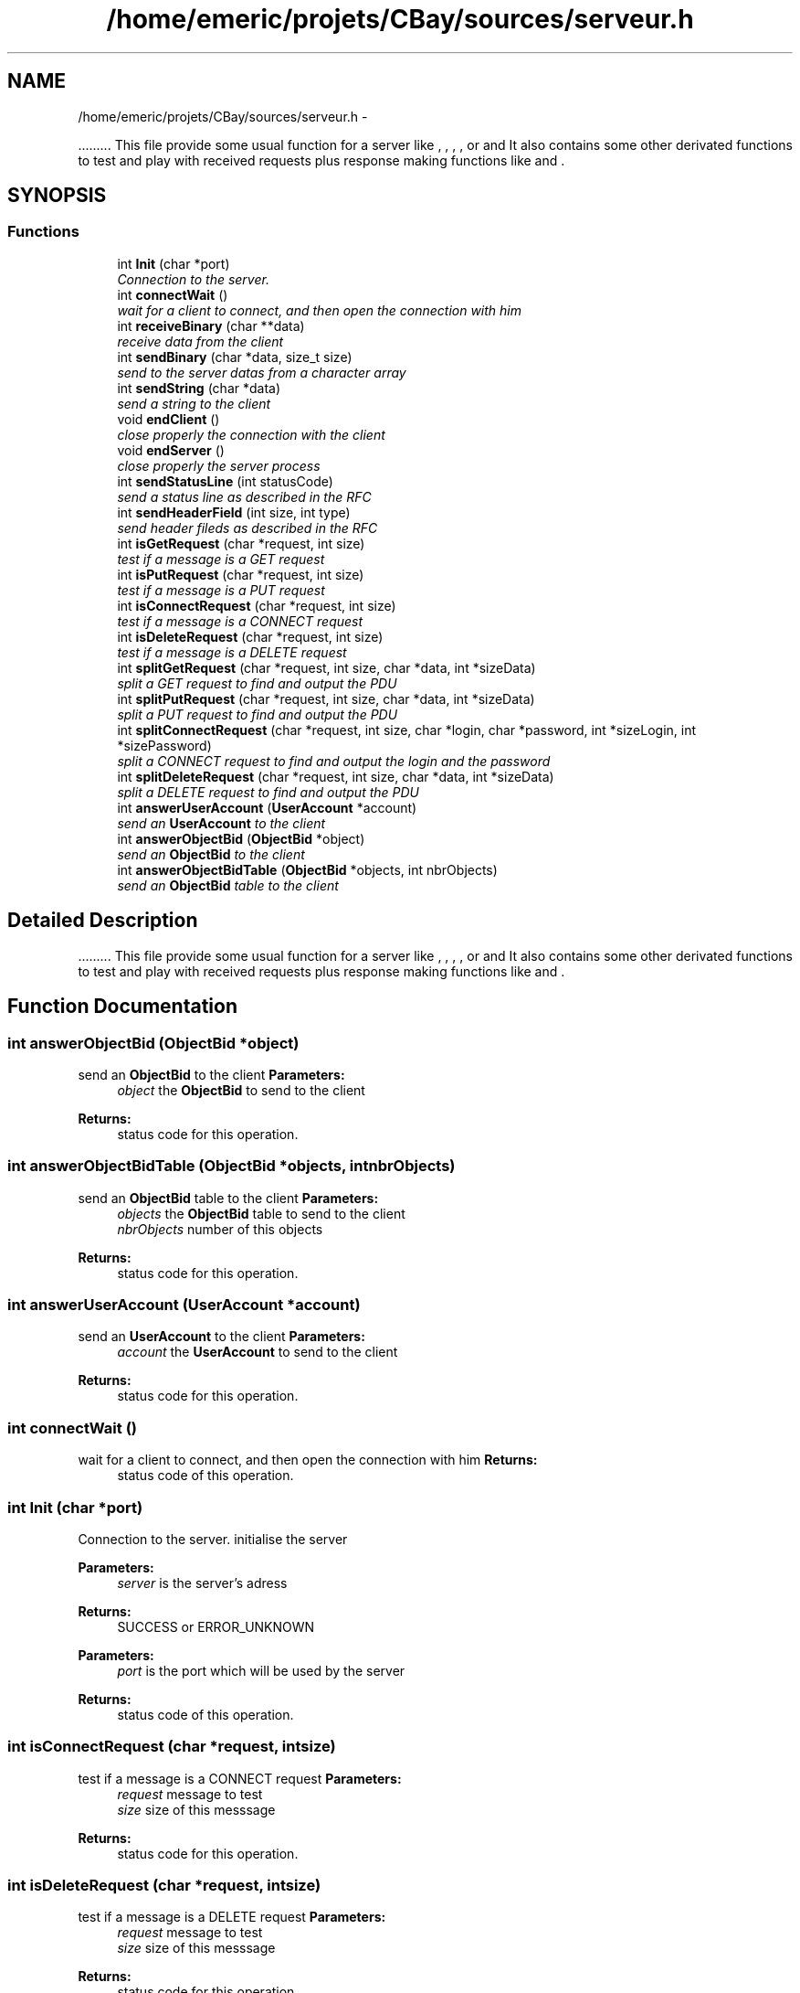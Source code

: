 .TH "/home/emeric/projets/CBay/sources/serveur.h" 3 "Thu Feb 12 2015" "CBay" \" -*- nroff -*-
.ad l
.nh
.SH NAME
/home/emeric/projets/CBay/sources/serveur.h \- 
.PP
\&.\&.\&.\&.\&.\&.\&.\&.\&. This file provide some usual function for a server like  ,  ,  ,  ,  or  and  It also contains some other derivated functions to test and play with received requests plus response making functions like  and  \&.  

.SH SYNOPSIS
.br
.PP
.SS "Functions"

.in +1c
.ti -1c
.RI "int \fBInit\fP (char *port)"
.br
.RI "\fIConnection to the server\&. \fP"
.ti -1c
.RI "int \fBconnectWait\fP ()"
.br
.RI "\fIwait for a client to connect, and then open the connection with him \fP"
.ti -1c
.RI "int \fBreceiveBinary\fP (char **data)"
.br
.RI "\fIreceive data from the client \fP"
.ti -1c
.RI "int \fBsendBinary\fP (char *data, size_t size)"
.br
.RI "\fIsend to the server datas from a character array \fP"
.ti -1c
.RI "int \fBsendString\fP (char *data)"
.br
.RI "\fIsend a string to the client \fP"
.ti -1c
.RI "void \fBendClient\fP ()"
.br
.RI "\fIclose properly the connection with the client \fP"
.ti -1c
.RI "void \fBendServer\fP ()"
.br
.RI "\fIclose properly the server process \fP"
.ti -1c
.RI "int \fBsendStatusLine\fP (int statusCode)"
.br
.RI "\fIsend a status line as described in the RFC \fP"
.ti -1c
.RI "int \fBsendHeaderField\fP (int size, int type)"
.br
.RI "\fIsend header fileds as described in the RFC \fP"
.ti -1c
.RI "int \fBisGetRequest\fP (char *request, int size)"
.br
.RI "\fItest if a message is a GET request \fP"
.ti -1c
.RI "int \fBisPutRequest\fP (char *request, int size)"
.br
.RI "\fItest if a message is a PUT request \fP"
.ti -1c
.RI "int \fBisConnectRequest\fP (char *request, int size)"
.br
.RI "\fItest if a message is a CONNECT request \fP"
.ti -1c
.RI "int \fBisDeleteRequest\fP (char *request, int size)"
.br
.RI "\fItest if a message is a DELETE request \fP"
.ti -1c
.RI "int \fBsplitGetRequest\fP (char *request, int size, char *data, int *sizeData)"
.br
.RI "\fIsplit a GET request to find and output the PDU \fP"
.ti -1c
.RI "int \fBsplitPutRequest\fP (char *request, int size, char *data, int *sizeData)"
.br
.RI "\fIsplit a PUT request to find and output the PDU \fP"
.ti -1c
.RI "int \fBsplitConnectRequest\fP (char *request, int size, char *login, char *password, int *sizeLogin, int *sizePassword)"
.br
.RI "\fIsplit a CONNECT request to find and output the login and the password \fP"
.ti -1c
.RI "int \fBsplitDeleteRequest\fP (char *request, int size, char *data, int *sizeData)"
.br
.RI "\fIsplit a DELETE request to find and output the PDU \fP"
.ti -1c
.RI "int \fBanswerUserAccount\fP (\fBUserAccount\fP *account)"
.br
.RI "\fIsend an \fBUserAccount\fP to the client \fP"
.ti -1c
.RI "int \fBanswerObjectBid\fP (\fBObjectBid\fP *object)"
.br
.RI "\fIsend an \fBObjectBid\fP to the client \fP"
.ti -1c
.RI "int \fBanswerObjectBidTable\fP (\fBObjectBid\fP *objects, int nbrObjects)"
.br
.RI "\fIsend an \fBObjectBid\fP table to the client \fP"
.in -1c
.SH "Detailed Description"
.PP 
\&.\&.\&.\&.\&.\&.\&.\&.\&. This file provide some usual function for a server like  ,  ,  ,  ,  or  and  It also contains some other derivated functions to test and play with received requests plus response making functions like  and  \&. 


.SH "Function Documentation"
.PP 
.SS "int answerObjectBid (\fBObjectBid\fP *object)"

.PP
send an \fBObjectBid\fP to the client \fBParameters:\fP
.RS 4
\fIobject\fP the \fBObjectBid\fP to send to the client 
.RE
.PP
\fBReturns:\fP
.RS 4
status code for this operation\&. 
.RE
.PP

.SS "int answerObjectBidTable (\fBObjectBid\fP *objects, intnbrObjects)"

.PP
send an \fBObjectBid\fP table to the client \fBParameters:\fP
.RS 4
\fIobjects\fP the \fBObjectBid\fP table to send to the client 
.br
\fInbrObjects\fP number of this objects 
.RE
.PP
\fBReturns:\fP
.RS 4
status code for this operation\&. 
.RE
.PP

.SS "int answerUserAccount (\fBUserAccount\fP *account)"

.PP
send an \fBUserAccount\fP to the client \fBParameters:\fP
.RS 4
\fIaccount\fP the \fBUserAccount\fP to send to the client 
.RE
.PP
\fBReturns:\fP
.RS 4
status code for this operation\&. 
.RE
.PP

.SS "int connectWait ()"

.PP
wait for a client to connect, and then open the connection with him \fBReturns:\fP
.RS 4
status code of this operation\&. 
.RE
.PP

.SS "int Init (char *port)"

.PP
Connection to the server\&. initialise the server
.PP
\fBParameters:\fP
.RS 4
\fIserver\fP is the server's adress 
.RE
.PP
\fBReturns:\fP
.RS 4
SUCCESS or ERROR_UNKNOWN
.RE
.PP
\fBParameters:\fP
.RS 4
\fIport\fP is the port which will be used by the server 
.RE
.PP
\fBReturns:\fP
.RS 4
status code of this operation\&. 
.RE
.PP

.SS "int isConnectRequest (char *request, intsize)"

.PP
test if a message is a CONNECT request \fBParameters:\fP
.RS 4
\fIrequest\fP message to test 
.br
\fIsize\fP size of this messsage 
.RE
.PP
\fBReturns:\fP
.RS 4
status code for this operation\&. 
.RE
.PP

.SS "int isDeleteRequest (char *request, intsize)"

.PP
test if a message is a DELETE request \fBParameters:\fP
.RS 4
\fIrequest\fP message to test 
.br
\fIsize\fP size of this messsage 
.RE
.PP
\fBReturns:\fP
.RS 4
status code for this operation\&. 
.RE
.PP

.SS "int isGetRequest (char *request, intsize)"

.PP
test if a message is a GET request \fBParameters:\fP
.RS 4
\fIrequest\fP message to test 
.br
\fIsize\fP size of this messsage 
.RE
.PP
\fBReturns:\fP
.RS 4
status code for this operation\&. 
.RE
.PP

.SS "int isPutRequest (char *request, intsize)"

.PP
test if a message is a PUT request \fBParameters:\fP
.RS 4
\fIrequest\fP message to test 
.br
\fIsize\fP size of this messsage 
.RE
.PP
\fBReturns:\fP
.RS 4
status code for this operation\&. 
.RE
.PP

.SS "int receiveBinary (char **data)"

.PP
receive data from the client \fBParameters:\fP
.RS 4
\fIdata\fP is the data received from the client 
.RE
.PP
\fBReturns:\fP
.RS 4
status code for this operation\&. 
.RE
.PP

.SS "int sendBinary (char *data, size_tsize)"

.PP
send to the server datas from a character array send binary data to the client
.PP
\fBParameters:\fP
.RS 4
\fIdonnees\fP is an array containing the data we will send and tailleMax is the maximum character the function will stock in donnees 
.RE
.PP
\fBReturns:\fP
.RS 4
the number of sent bytes, 0 for a closed connection and a negative number in case of an error
.RE
.PP
\fBParameters:\fP
.RS 4
\fIdata\fP binary data to send to the client 
.br
\fIsize\fP data's size 
.RE
.PP
\fBReturns:\fP
.RS 4
status code for this operation\&. 
.RE
.PP

.SS "int sendHeaderField (intsize, inttype)"

.PP
send header fileds as described in the RFC \fBParameters:\fP
.RS 4
\fIsize\fP size of the data which will be transfered 
.br
\fItype\fP type of the data which will be transfered 
.RE
.PP
\fBReturns:\fP
.RS 4
status code for this operation\&. 
.RE
.PP

.SS "int sendStatusLine (intstatusCode)"

.PP
send a status line as described in the RFC \fBParameters:\fP
.RS 4
\fIstatusCode\fP the status code to send to the client the rigth status line 
.RE
.PP
\fBReturns:\fP
.RS 4
status code for this operation\&. 
.RE
.PP

.SS "int sendString (char *string)"

.PP
send a string to the client \fBParameters:\fP
.RS 4
\fIdata\fP string to send to the client 
.RE
.PP
\fBReturns:\fP
.RS 4
status code for this operation\&. 
.RE
.PP

.SS "int splitConnectRequest (char *request, intsize, char *login, char *password, int *sizeLogin, int *sizePassword)"

.PP
split a CONNECT request to find and output the login and the password \fBParameters:\fP
.RS 4
\fIrequest\fP the message which is a DELETE request 
.br
\fIsize\fP size of this message 
.br
\fIlogin\fP login extracted from this CONNECT request 
.br
\fIpassword\fP password extracted from this CONNECT request 
.br
\fIsizeLogin\fP length of the login 
.br
\fIsizePassword\fP length of the password 
.RE
.PP
\fBReturns:\fP
.RS 4
status code for this operation\&. 
.RE
.PP

.SS "int splitDeleteRequest (char *request, intsize, char *data, int *sizeData)"

.PP
split a DELETE request to find and output the PDU \fBParameters:\fP
.RS 4
\fIrequest\fP the message which is a DELETE request 
.br
\fIsize\fP size of this message 
.br
\fIdata\fP output data extracted from this DELETE request 
.br
\fIsizeData\fP size of the output data 
.RE
.PP
\fBReturns:\fP
.RS 4
status code for this operation\&. 
.RE
.PP

.SS "int splitGetRequest (char *request, intsize, char *data, int *sizeData)"

.PP
split a GET request to find and output the PDU \fBParameters:\fP
.RS 4
\fIrequest\fP the message which is a GET request 
.br
\fIsize\fP size of this message 
.br
\fIdata\fP output data extracted from this GET request 
.br
\fIsizeData\fP size of the output data 
.RE
.PP
\fBReturns:\fP
.RS 4
status code for this operation\&. 
.RE
.PP

.SS "int splitPutRequest (char *request, intsize, char *data, int *sizeData)"

.PP
split a PUT request to find and output the PDU \fBParameters:\fP
.RS 4
\fIrequest\fP the message which is a PUT request 
.br
\fIsize\fP size of this message 
.br
\fIdata\fP output data extracted from this PUT request 
.br
\fIsizeData\fP size of the output data 
.RE
.PP
\fBReturns:\fP
.RS 4
status code for this operation\&. 
.RE
.PP

.SH "Author"
.PP 
Generated automatically by Doxygen for CBay from the source code\&.
